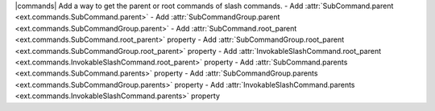 |commands| Add a way to get the parent or root commands of slash commands.
- Add :attr:`SubCommand.parent <ext.commands.SubCommand.parent>`
- Add :attr:`SubCommandGroup.parent <ext.commands.SubCommandGroup.parent>`
- Add :attr:`SubCommand.root_parent <ext.commands.SubCommand.root_parent>` property
- Add :attr:`SubCommandGroup.root_parent <ext.commands.SubCommandGroup.root_parent>` property
- Add :attr:`InvokableSlashCommand.root_parent <ext.commands.InvokableSlashCommand.root_parent>` property
- Add :attr:`SubCommand.parents <ext.commands.SubCommand.parents>` property
- Add :attr:`SubCommandGroup.parents <ext.commands.SubCommandGroup.parents>` property
- Add :attr:`InvokableSlashCommand.parents <ext.commands.InvokableSlashCommand.parents>` property

